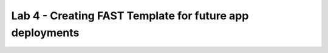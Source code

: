Lab 4 - Creating FAST Template for future app deployments
=========================================================

